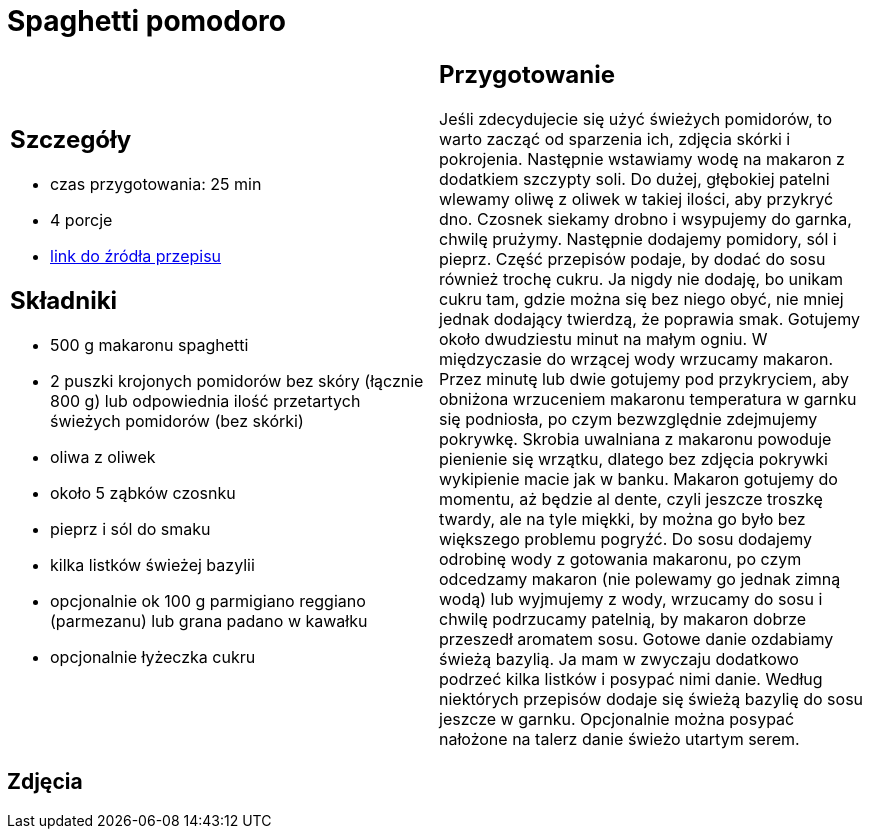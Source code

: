 = Spaghetti pomodoro

[cols=".<a,.<a"]
[frame=none]
[grid=none]
|===
|
== Szczegóły
* czas przygotowania: 25 min
* 4 porcje
* https://italia-by-natalia.pl/spaghetti-pomodoro-spaghetti-napoli-przepis[link do źródła przepisu]

== Składniki
* 500 g makaronu spaghetti
* 2 puszki krojonych pomidorów bez skóry (łącznie 800 g) lub odpowiednia ilość przetartych świeżych pomidorów (bez skórki)
* oliwa z oliwek
* około 5 ząbków czosnku
* pieprz i sól do smaku
* kilka listków świeżej bazylii
* opcjonalnie ok 100 g parmigiano reggiano (parmezanu) lub grana padano w kawałku
* opcjonalnie łyżeczka cukru

|
== Przygotowanie
Jeśli zdecydujecie się użyć świeżych pomidorów, to warto zacząć od sparzenia ich, zdjęcia skórki i pokrojenia. Następnie wstawiamy wodę na makaron z dodatkiem szczypty soli. Do dużej, głębokiej patelni wlewamy oliwę z oliwek w takiej ilości, aby przykryć dno. Czosnek siekamy drobno i wsypujemy do garnka, chwilę prużymy. Następnie dodajemy pomidory, sól i pieprz. Część przepisów podaje, by dodać do sosu również trochę cukru. Ja nigdy nie dodaję, bo unikam cukru tam, gdzie można się bez niego obyć, nie mniej jednak dodający twierdzą, że poprawia smak. Gotujemy około dwudziestu minut na małym ogniu. W międzyczasie do wrzącej wody wrzucamy makaron. Przez minutę lub dwie gotujemy pod przykryciem, aby obniżona wrzuceniem makaronu temperatura w garnku się podniosła, po czym bezwzględnie zdejmujemy pokrywkę. Skrobia uwalniana z makaronu powoduje pienienie się wrzątku, dlatego bez zdjęcia pokrywki wykipienie macie jak w banku. Makaron gotujemy do momentu, aż będzie al dente, czyli jeszcze troszkę twardy, ale na tyle miękki, by można go było bez większego problemu pogryźć. Do sosu dodajemy odrobinę wody z gotowania makaronu, po czym odcedzamy makaron (nie polewamy go jednak zimną wodą) lub wyjmujemy z wody, wrzucamy do sosu i chwilę podrzucamy patelnią, by makaron dobrze przeszedł aromatem sosu. Gotowe danie ozdabiamy świeżą bazylią. Ja mam w zwyczaju dodatkowo podrzeć kilka listków i posypać nimi danie. Według niektórych przepisów dodaje się świeżą bazylię do sosu jeszcze w garnku. Opcjonalnie można posypać nałożone na talerz danie świeżo utartym serem.

|===

[.text-center]
== Zdjęcia
